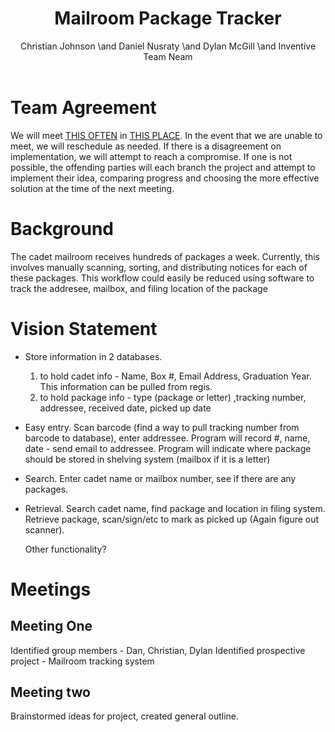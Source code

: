 #+TITLE: Mailroom Package Tracker
#+AUTHOR: Christian Johnson \and Daniel Nusraty \and Dylan McGill \and \newline Inventive Team Neam
#+OPTIONS: toc:nil numbers:nil

#+BEGIN_EXPORT latex
\begin{document}
\newpage
#+END_EXPORT

* Team Agreement
We will meet _THIS OFTEN_ in _THIS PLACE_.
In the event that we are unable to meet, we will reschedule as needed.
If there is a disagreement on implementation, we will attempt to reach a compromise. If one is not possible, the offending parties will each branch the project and attempt to implement their idea, comparing progress and choosing the more effective solution at the time of the next meeting.

* Background
The cadet mailroom receives hundreds of packages a week.
Currently, this involves manually scanning, sorting, and distributing notices for each of these packages.
This workflow could easily be reduced using software to track the addresee, mailbox, and filing location of the package

* Vision Statement
- Store information in 2 databases.
  1. to hold cadet info - Name, Box #, Email Address, Graduation Year. This information can be pulled from regis.
  2. to hold package info - type (package or letter) ,tracking number, addressee, received date, picked up date
- Easy entry. Scan barcode (find a way to pull tracking number from barcode to database), enter addressee.
  Program will record #, name, date - send email to addressee.
  Program will indicate where package should be stored in shelving system (mailbox if it is a letter)
- Search. Enter cadet name or mailbox number, see if there are any packages.
- Retrieval. Search cadet name, find package and location in filing system. Retrieve package, scan/sign/etc to mark as picked up (Again figure out scanner).

  Other functionality?


* Meetings
** Meeting One
Identified group members - Dan, Christian, Dylan
Identified prospective project - Mailroom tracking system
** Meeting two
Brainstormed ideas for project, created general outline.
#+BEGIN_EXPORT latex
\end{document}
#+END_EXPORT


